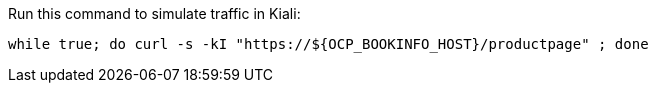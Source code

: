 Run this command to simulate traffic in Kiali: 

[source,bash]
----
while true; do curl -s -kI "https://${OCP_BOOKINFO_HOST}/productpage" ; done
----